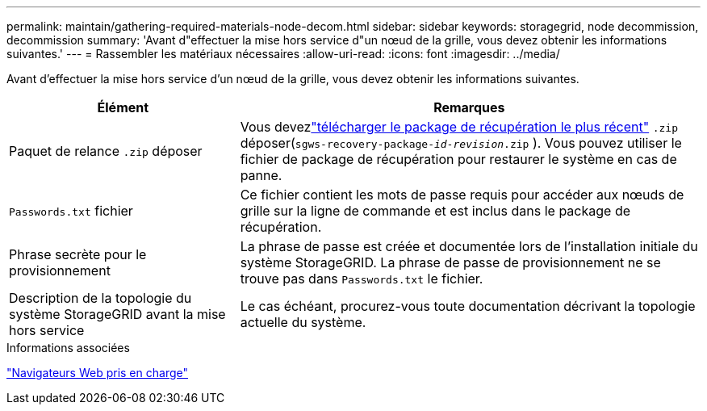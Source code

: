 ---
permalink: maintain/gathering-required-materials-node-decom.html 
sidebar: sidebar 
keywords: storagegrid, node decommission, decommission 
summary: 'Avant d"effectuer la mise hors service d"un nœud de la grille, vous devez obtenir les informations suivantes.' 
---
= Rassembler les matériaux nécessaires
:allow-uri-read: 
:icons: font
:imagesdir: ../media/


[role="lead"]
Avant d'effectuer la mise hors service d'un nœud de la grille, vous devez obtenir les informations suivantes.

[cols="1a,2a"]
|===
| Élément | Remarques 


 a| 
Paquet de relance `.zip` déposer
 a| 
Vous devezlink:downloading-recovery-package.html["télécharger le package de récupération le plus récent"] `.zip` déposer(`sgws-recovery-package-_id-revision_.zip` ).  Vous pouvez utiliser le fichier de package de récupération pour restaurer le système en cas de panne.



 a| 
`Passwords.txt` fichier
 a| 
Ce fichier contient les mots de passe requis pour accéder aux nœuds de grille sur la ligne de commande et est inclus dans le package de récupération.



 a| 
Phrase secrète pour le provisionnement
 a| 
La phrase de passe est créée et documentée lors de l'installation initiale du système StorageGRID. La phrase de passe de provisionnement ne se trouve pas dans `Passwords.txt` le fichier.



 a| 
Description de la topologie du système StorageGRID avant la mise hors service
 a| 
Le cas échéant, procurez-vous toute documentation décrivant la topologie actuelle du système.

|===
.Informations associées
link:../admin/web-browser-requirements.html["Navigateurs Web pris en charge"]
